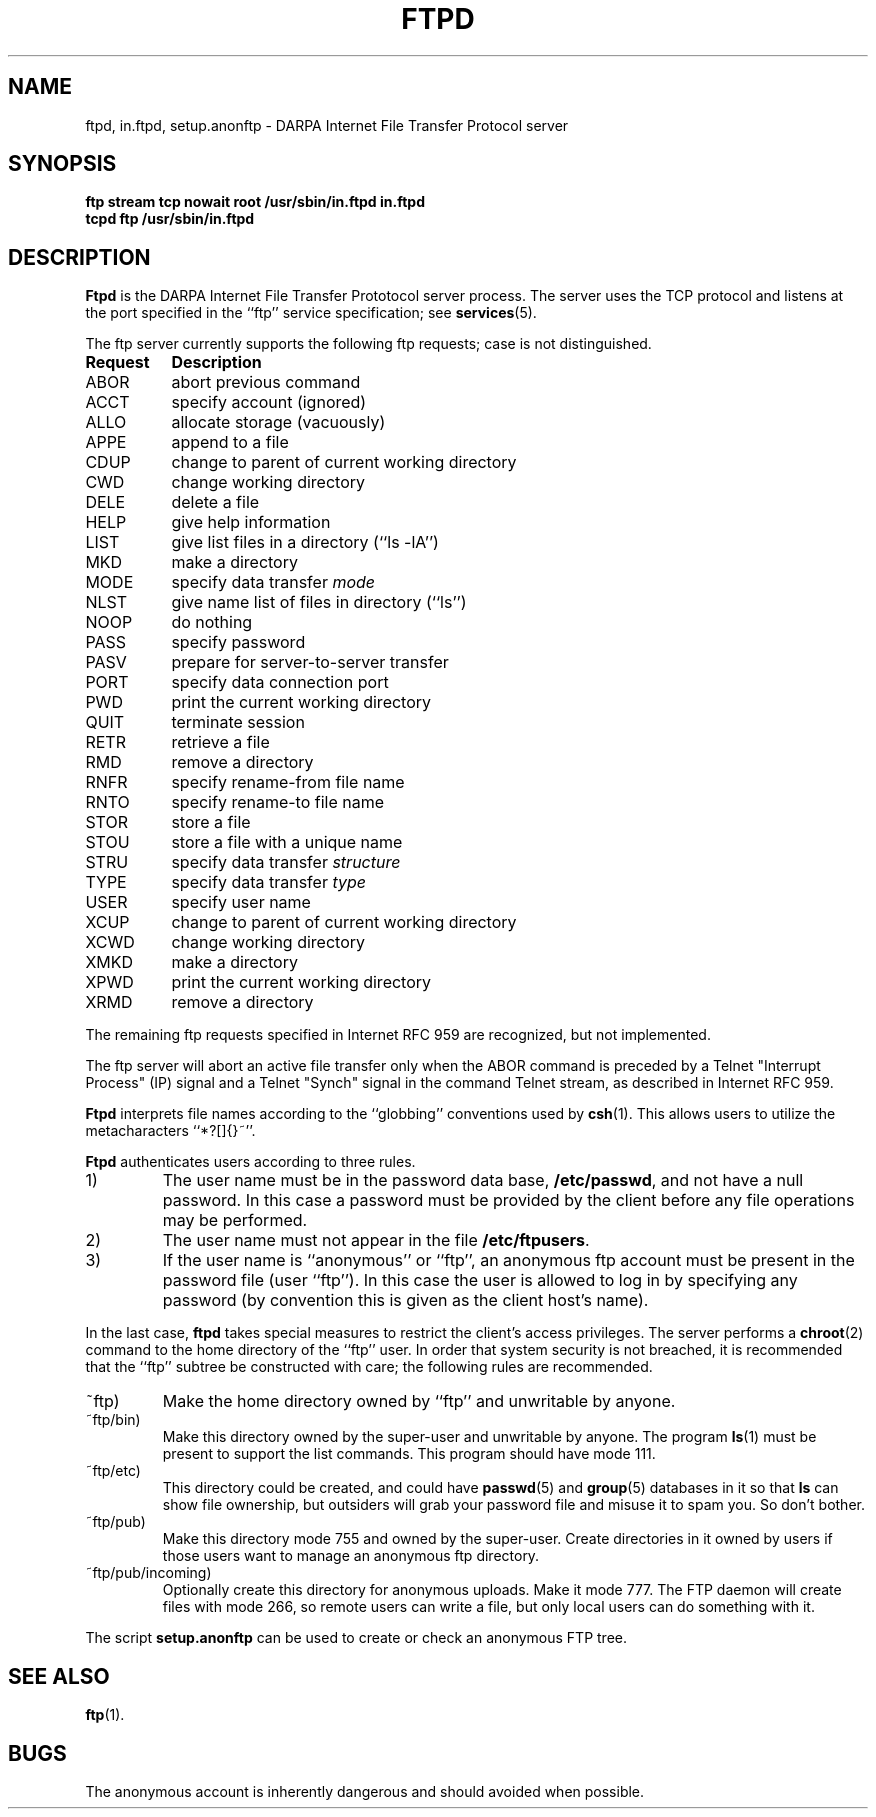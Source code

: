 .\" Copyright (c) 1985 Regents of the University of California.
.\" All rights reserved.  The Berkeley software License Agreement
.\" specifies the terms and conditions for redistribution.
.\"
.\"	@(#)ftpd.8c	6.4 (Berkeley) 5/28/86
.\"
.TH FTPD 8
.SH NAME
ftpd, in.ftpd, setup.anonftp \- DARPA Internet File Transfer Protocol server
.SH SYNOPSIS
.B "ftp stream tcp nowait root /usr/sbin/in.ftpd in.ftpd"
.br
.B "tcpd ftp /usr/sbin/in.ftpd"
.SH DESCRIPTION
.B Ftpd
is the DARPA Internet File Transfer Prototocol
server process.  The server uses the TCP protocol
and listens at the port specified in the ``ftp''
service specification; see
.BR services (5).
.PP
The ftp server currently supports the following ftp
requests;  case is not distinguished.
.PP
.nf
.ta \w'Request        'u
\fBRequest	Description\fP
ABOR	abort previous command
ACCT	specify account (ignored)
ALLO	allocate storage (vacuously)
APPE	append to a file
CDUP	change to parent of current working directory
CWD	change working directory
DELE	delete a file
HELP	give help information
LIST	give list files in a directory (``ls -lA'')
MKD	make a directory
MODE	specify data transfer \fImode\fP
NLST	give name list of files in directory (``ls'')
NOOP	do nothing
PASS	specify password
PASV	prepare for server-to-server transfer
PORT	specify data connection port
PWD	print the current working directory
QUIT	terminate session
RETR	retrieve a file
RMD	remove a directory
RNFR	specify rename-from file name
RNTO	specify rename-to file name
STOR	store a file
STOU	store a file with a unique name
STRU	specify data transfer \fIstructure\fP
TYPE	specify data transfer \fItype\fP
USER	specify user name
XCUP	change to parent of current working directory
XCWD	change working directory
XMKD	make a directory
XPWD	print the current working directory
XRMD	remove a directory
.fi
.PP
The remaining ftp requests specified in Internet RFC 959 are
recognized, but not implemented.
.PP
The ftp server will abort an active file transfer only when the
ABOR command is preceded by a Telnet "Interrupt Process" (IP)
signal and a Telnet "Synch" signal in the command Telnet stream,
as described in Internet RFC 959.
.PP
.B Ftpd
interprets file names according to the ``globbing''
conventions used by
.BR csh (1).
This allows users to utilize the metacharacters ``*?[]{}~''.
.PP
.B Ftpd
authenticates users according to three rules. 
.IP 1)
The user name must be in the password data base,
.BR /etc/passwd ,
and not have a null password.  In this case a password
must be provided by the client before any file operations
may be performed.
.IP 2)
The user name must not appear in the file
.BR /etc/ftpusers .
.IP 3)
If the user name is ``anonymous'' or ``ftp'', an
anonymous ftp account must be present in the password
file (user ``ftp'').  In this case the user is allowed
to log in by specifying any password (by convention this
is given as the client host's name).
.PP
In the last case, 
.B ftpd
takes special measures to restrict the client's access privileges.
The server performs a 
.BR chroot (2)
command to the home directory of the ``ftp'' user.
In order that system security is not breached, it is recommended
that the ``ftp'' subtree be constructed with care;  the following
rules are recommended.
.IP ~ftp)
Make the home directory owned by ``ftp'' and unwritable by anyone.
.IP ~ftp/bin)
Make this directory owned by the super-user and unwritable by
anyone.  The program
.BR ls (1)
must be present to support the list commands.  This
program should have mode 111.
.IP ~ftp/etc)
This directory could be created, and could have
.BR passwd (5)
and
.BR group (5)
databases in it so that
.B ls
can show file ownership, but outsiders will grab your password file and
misuse it to spam you.  So don't bother.
.IP ~ftp/pub)
Make this directory mode 755 and owned by the super-user.  Create
directories in it owned by users if those users want to manage an
anonymous ftp directory.
.IP ~ftp/pub/incoming)
Optionally create this directory for anonymous uploads.  Make it mode
777.  The FTP daemon will create files with mode 266, so remote users
can write a file, but only local users can do something with it.
.PP
The script
.B setup.anonftp
can be used to create or check an anonymous FTP tree.
.SH "SEE ALSO"
.BR ftp (1).
.SH BUGS
The anonymous account is inherently dangerous and should
avoided when possible.
.ig \" Minix doesn't have privileged port numbers (yet?)
.PP
The server must run as the super-user
to create sockets with privileged port numbers.  It maintains
an effective user id of the logged in user, reverting to
the super-user only when binding addresses to sockets.  The
possible security holes have been extensively
scrutinized, but are possibly incomplete.
..
